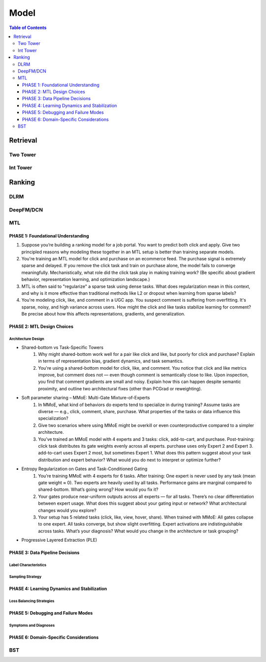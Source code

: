 ###########################################################################
Model
###########################################################################
.. contents:: Table of Contents
	:depth: 3
	:local:
	:backlinks: none

***************************************************************************
Retrieval
***************************************************************************
Two Tower
===========================================================================
Int Tower
===========================================================================
***************************************************************************
Ranking
***************************************************************************
DLRM
===========================================================================
DeepFM/DCN
===========================================================================
MTL
===========================================================================
PHASE 1: Foundational Understanding
---------------------------------------------------------------------------
#. Suppose you’re building a ranking model for a job portal. You want to predict both click and apply. Give two principled reasons why modeling these together in an MTL setup is better than training separate models.
#. You're training an MTL model for click and purchase on an ecommerce feed. The purchase signal is extremely sparse and delayed. If you remove the click task and train on purchase alone, the model fails to converge meaningfully. Mechanistically, what role did the click task play in making training work? (Be specific about gradient behavior, representation learning, and optimization landscape.)
#. MTL is often said to "regularize" a sparse task using dense tasks. What does regularization mean in this context, and why is it more effective than traditional methods like L2 or dropout when learning from sparse labels?
#. You're modeling click, like, and comment in a UGC app. You suspect comment is suffering from overfitting. It's sparse, noisy, and high variance across users. How might the click and like tasks stabilize learning for comment? Be precise about how this affects representations, gradients, and generalization.

PHASE 2: MTL Design Choices
---------------------------------------------------------------------------
Architecture Design
"""""""""""""""""""""""""""""""""""""""""""""""""""""""""""""""""""""""""""
- Shared-bottom vs Task-Specific Towers
	#. Why might shared-bottom work well for a pair like click and like, but poorly for click and purchase? Explain in terms of representation bias, gradient dynamics, and task semantics.
	#. You're using a shared-bottom model for click, like, and comment. You notice that click and like metrics improve, but comment does not — even though comment is semantically close to like. Upon inspection, you find that comment gradients are small and noisy. Explain how this can happen despite semantic proximity, and outline two architectural fixes (other than PCGrad or reweighting).
- Soft parameter sharing – MMoE: Multi-Gate Mixture-of-Experts
	#. In MMoE, what kind of behaviors do experts tend to specialize in during training? Assume tasks are diverse — e.g., click, comment, share, purchase. What properties of the tasks or data influence this specialization?
	#. Give two scenarios where using MMoE might be overkill or even counterproductive compared to a simpler architecture.
	#. You’ve trained an MMoE model with 4 experts and 3 tasks: click, add-to-cart, and purchase. Post-training: click task distributes its gate weights evenly across all experts. purchase uses only Expert 2 and Expert 3. add-to-cart uses Expert 2 most, but sometimes Expert 1. What does this pattern suggest about your task distribution and expert behavior? What would you do next to interpret or optimize further?
- Entropy Regularization on Gates and Task-Conditioned Gating
	#. You’re training MMoE with 4 experts for 6 tasks. After training: One expert is never used by any task (mean gate weight ≈ 0). Two experts are heavily used by all tasks. Performance gains are marginal compared to shared-bottom. What’s going wrong? How would you fix it?
	#. Your gates produce near-uniform outputs across all experts — for all tasks. There’s no clear differentiation between expert usage. What does this suggest about your gating input or network? What architectural changes would you explore?
	#. Your setup has 5 related tasks (click, like, view, hover, share). When trained with MMoE: All gates collapse to one expert. All tasks converge, but show slight overfitting. Expert activations are indistinguishable across tasks. What’s your diagnosis? What would you change in the architecture or task grouping?
- Progressive Layered Extraction (PLE)
PHASE 3: Data Pipeline Decisions
---------------------------------------------------------------------------
Label Characteristics
"""""""""""""""""""""""""""""""""""""""""""""""""""""""""""""""""""""""""""
Sampling Strategy
"""""""""""""""""""""""""""""""""""""""""""""""""""""""""""""""""""""""""""
PHASE 4: Learning Dynamics and Stabilization
---------------------------------------------------------------------------
Loss Balancing Strategies
"""""""""""""""""""""""""""""""""""""""""""""""""""""""""""""""""""""""""""
PHASE 5: Debugging and Failure Modes
---------------------------------------------------------------------------
Symptoms and Diagnoses
"""""""""""""""""""""""""""""""""""""""""""""""""""""""""""""""""""""""""""
PHASE 6: Domain-Specific Considerations
---------------------------------------------------------------------------
BST
===========================================================================
